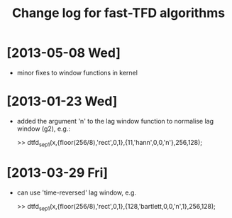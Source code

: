 #+TITLE: Change log for fast-TFD algorithms
#
# started: 23-Jan-2013

* [2013-05-08 Wed]
  + minor fixes to window functions in kernel

* [2013-01-23 Wed]
  + added the argument 'n' to the lag window function to normalise lag window (g2), e.g.:

    >> dtfd_sep1(x,{floor(256/8),'rect',0,1},{11,'hann',0,0,'n'},256,128);

* [2013-03-29 Fri]
  + can use 'time-reversed' lag window, e.g.

    >> dtfd_sep1(x,{floor(256/8),'rect',0,1},{128,'bartlett,0,0,'n',1},256,128);
